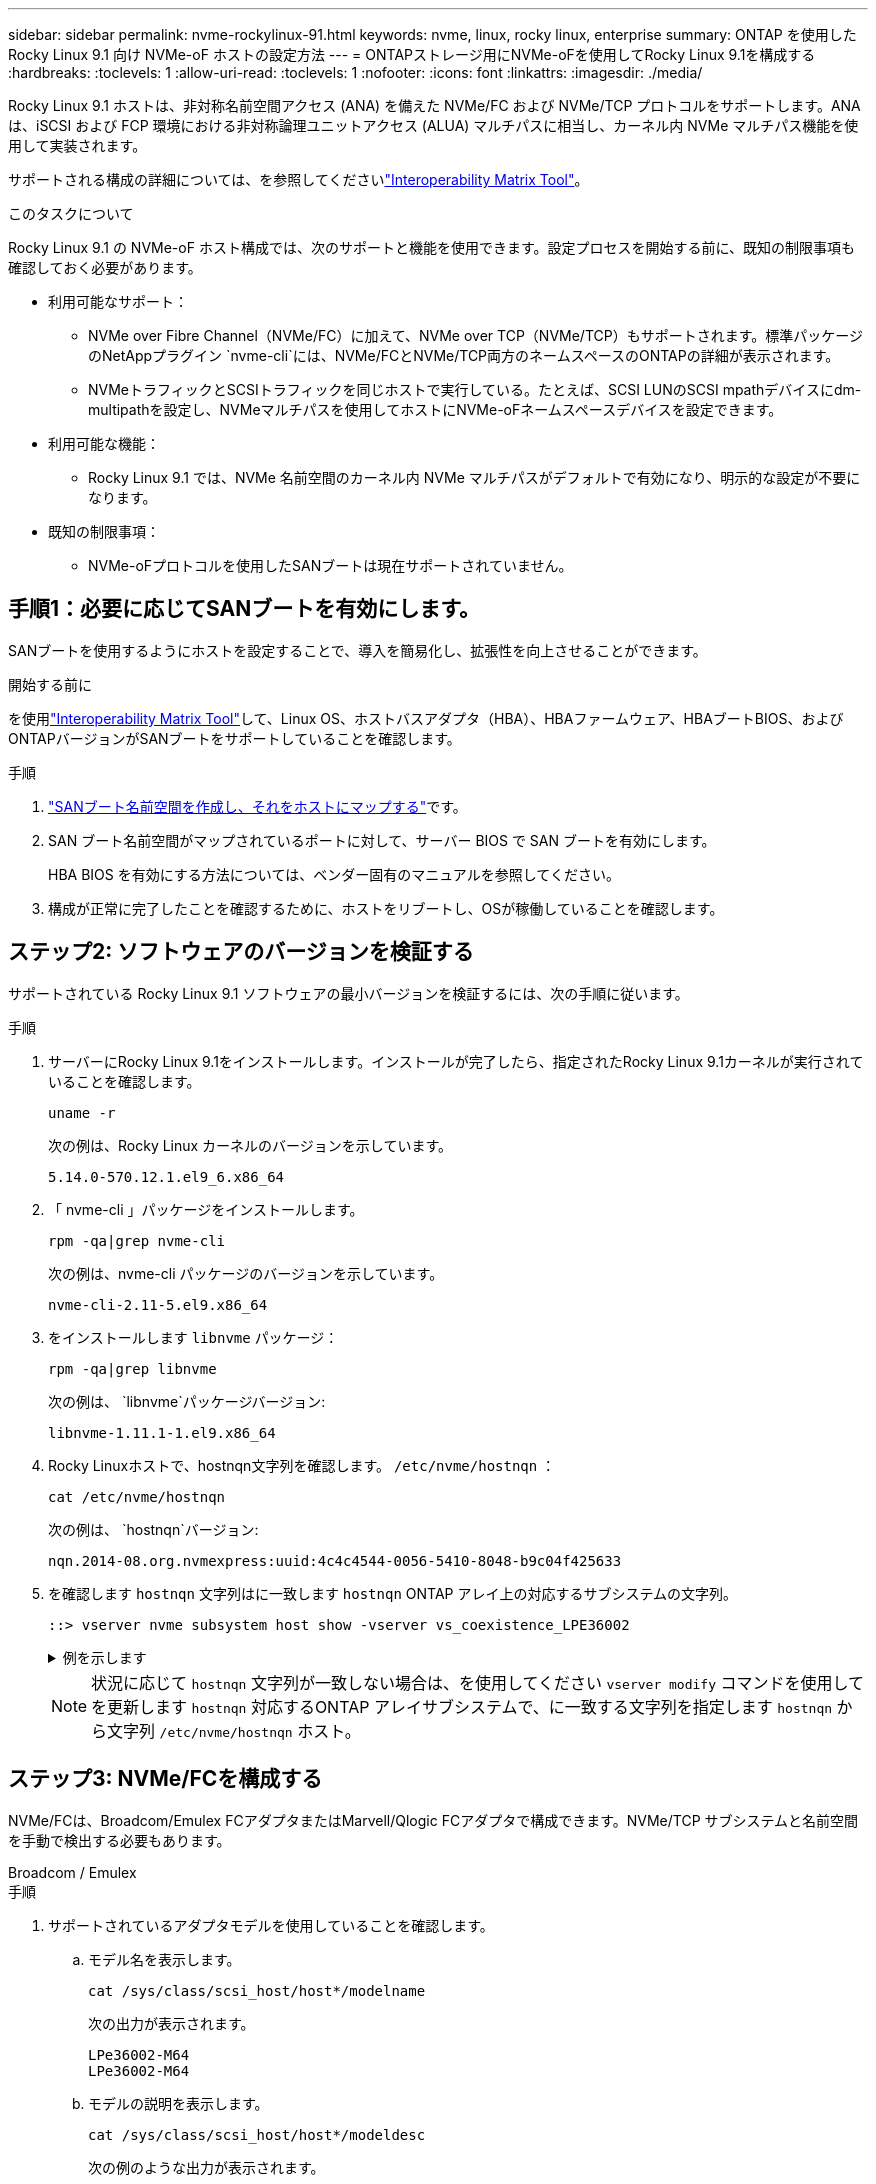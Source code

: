 ---
sidebar: sidebar 
permalink: nvme-rockylinux-91.html 
keywords: nvme, linux, rocky linux, enterprise 
summary: ONTAP を使用した Rocky Linux 9.1 向け NVMe-oF ホストの設定方法 
---
= ONTAPストレージ用にNVMe-oFを使用してRocky Linux 9.1を構成する
:hardbreaks:
:toclevels: 1
:allow-uri-read: 
:toclevels: 1
:nofooter: 
:icons: font
:linkattrs: 
:imagesdir: ./media/


[role="lead"]
Rocky Linux 9.1 ホストは、非対称名前空間アクセス (ANA) を備えた NVMe/FC および NVMe/TCP プロトコルをサポートします。ANAは、iSCSI および FCP 環境における非対称論理ユニットアクセス (ALUA) マルチパスに相当し、カーネル内 NVMe マルチパス機能を使用して実装されます。

サポートされる構成の詳細については、を参照してくださいlink:https://mysupport.netapp.com/matrix/["Interoperability Matrix Tool"^]。

.このタスクについて
Rocky Linux 9.1 の NVMe-oF ホスト構成では、次のサポートと機能を使用できます。設定プロセスを開始する前に、既知の制限事項も確認しておく必要があります。

* 利用可能なサポート：
+
** NVMe over Fibre Channel（NVMe/FC）に加えて、NVMe over TCP（NVMe/TCP）もサポートされます。標準パッケージのNetAppプラグイン `nvme-cli`には、NVMe/FCとNVMe/TCP両方のネームスペースのONTAPの詳細が表示されます。
** NVMeトラフィックとSCSIトラフィックを同じホストで実行している。たとえば、SCSI LUNのSCSI mpathデバイスにdm-multipathを設定し、NVMeマルチパスを使用してホストにNVMe-oFネームスペースデバイスを設定できます。


* 利用可能な機能：
+
** Rocky Linux 9.1 では、NVMe 名前空間のカーネル内 NVMe マルチパスがデフォルトで有効になり、明示的な設定が不要になります。


* 既知の制限事項：
+
** NVMe-oFプロトコルを使用したSANブートは現在サポートされていません。






== 手順1：必要に応じてSANブートを有効にします。

SANブートを使用するようにホストを設定することで、導入を簡易化し、拡張性を向上させることができます。

.開始する前に
を使用link:https://mysupport.netapp.com/matrix/#welcome["Interoperability Matrix Tool"^]して、Linux OS、ホストバスアダプタ（HBA）、HBAファームウェア、HBAブートBIOS、およびONTAPバージョンがSANブートをサポートしていることを確認します。

.手順
. https://docs.netapp.com/us-en/ontap/san-admin/create-nvme-namespace-subsystem-task.html["SANブート名前空間を作成し、それをホストにマップする"^]です。
. SAN ブート名前空間がマップされているポートに対して、サーバー BIOS で SAN ブートを有効にします。
+
HBA BIOS を有効にする方法については、ベンダー固有のマニュアルを参照してください。

. 構成が正常に完了したことを確認するために、ホストをリブートし、OSが稼働していることを確認します。




== ステップ2: ソフトウェアのバージョンを検証する

サポートされている Rocky Linux 9.1 ソフトウェアの最小バージョンを検証するには、次の手順に従います。

.手順
. サーバーにRocky Linux 9.1をインストールします。インストールが完了したら、指定されたRocky Linux 9.1カーネルが実行されていることを確認します。
+
[source, cli]
----
uname -r
----
+
次の例は、Rocky Linux カーネルのバージョンを示しています。

+
[listing]
----
5.14.0-570.12.1.el9_6.x86_64
----
. 「 nvme-cli 」パッケージをインストールします。
+
[source, cli]
----
rpm -qa|grep nvme-cli
----
+
次の例は、nvme-cli パッケージのバージョンを示しています。

+
[listing]
----
nvme-cli-2.11-5.el9.x86_64
----
. をインストールします `libnvme` パッケージ：
+
[source, cli]
----
rpm -qa|grep libnvme
----
+
次の例は、  `libnvme`パッケージバージョン:

+
[listing]
----
libnvme-1.11.1-1.el9.x86_64
----
. Rocky Linuxホストで、hostnqn文字列を確認します。  `/etc/nvme/hostnqn` ：
+
[source, cli]
----
cat /etc/nvme/hostnqn
----
+
次の例は、  `hostnqn`バージョン:

+
[listing]
----
nqn.2014-08.org.nvmexpress:uuid:4c4c4544-0056-5410-8048-b9c04f425633
----
. を確認します `hostnqn` 文字列はに一致します `hostnqn` ONTAP アレイ上の対応するサブシステムの文字列。
+
[source, cli]
----
::> vserver nvme subsystem host show -vserver vs_coexistence_LPE36002
----
+
.例を示します
[%collapsible]
====
[listing]
----
Vserver Subsystem Priority  Host NQN
------- --------- --------  ------------------------------------------------
vs_coexistence_LPE36002
        nvme
                  regular   nqn.2014-08.org.nvmexpress:uuid:4c4c4544-0056-5410-8048-b9c04f425633
        nvme_1
                  regular   nqn.2014-08.org.nvmexpress:uuid:4c4c4544-0056-5410-8048-b9c04f425633
        nvme_2
                  regular   nqn.2014-08.org.nvmexpress:uuid:4c4c4544-0056-5410-8048-b9c04f425633
        nvme_3
                  regular   nqn.2014-08.org.nvmexpress:uuid:4c4c4544-0056-5410-8048-b9c04f425633
4 entries were displayed.
----
====
+

NOTE: 状況に応じて `hostnqn` 文字列が一致しない場合は、を使用してください `vserver modify` コマンドを使用してを更新します `hostnqn` 対応するONTAP アレイサブシステムで、に一致する文字列を指定します `hostnqn` から文字列 `/etc/nvme/hostnqn` ホスト。





== ステップ3: NVMe/FCを構成する

NVMe/FCは、Broadcom/Emulex FCアダプタまたはMarvell/Qlogic FCアダプタで構成できます。NVMe/TCP サブシステムと名前空間を手動で検出する必要もあります。

[role="tabbed-block"]
====
.Broadcom / Emulex
--
.手順
. サポートされているアダプタモデルを使用していることを確認します。
+
.. モデル名を表示します。
+
[source, cli]
----
cat /sys/class/scsi_host/host*/modelname
----
+
次の出力が表示されます。

+
[listing]
----
LPe36002-M64
LPe36002-M64
----
.. モデルの説明を表示します。
+
[source, cli]
----
cat /sys/class/scsi_host/host*/modeldesc
----
+
次の例のような出力が表示されます。

+
[listing]
----
Emulex LightPulse LPe36002-M64 2-Port 64Gb Fibre Channel Adapter
Emulex LightPulse LPe36002-M64 2-Port 64Gb Fibre Channel Adapter
----


. 推奨されるBroadcomを使用していることを確認します `lpfc` ファームウェアおよび受信トレイドライバ：
+
.. ファームウェアのバージョンを表示します。
+
[source, cli]
----
cat /sys/class/scsi_host/host*/fwrev
----
+
次の例はファームウェアのバージョンを示しています。

+
[listing]
----
14.4.317.10, sli-4:6:d
14.4.317.10, sli-4:6:d
----
.. 受信トレイのドライバーのバージョンを表示します。
+
[source, cli]
----
cat /sys/module/lpfc/version`
----
+
次の例は、ドライバーのバージョンを示しています。

+
[listing]
----
0:14.4.0.2
----


+
サポートされているアダプタドライバおよびファームウェアバージョンの最新リストについては、を参照してくださいlink:https://mysupport.netapp.com/matrix/["Interoperability Matrix Tool"^]。

. の想定される出力がに設定されている `3`ことを確認し `lpfc_enable_fc4_type`ます。
+
[source, cli]
----
cat /sys/module/lpfc/parameters/lpfc_enable_fc4_type
----
. イニシエータポートを表示できることを確認します。
+
[source, cli]
----
cat /sys/class/fc_host/host*/port_name
----
+
次の例はポート ID を示しています。

+
[listing]
----
0x100000109bf044b1
0x100000109bf044b2
----
. イニシエータポートがオンラインであることを確認します。
+
[source, cli]
----
cat /sys/class/fc_host/host*/port_state
----
+
次の出力が表示されます。

+
[listing]
----
Online
Online
----
. NVMe/FCイニシエータポートが有効になっており、ターゲットポートが認識されることを確認します。
+
[source, cli]
----
cat /sys/class/scsi_host/host*/nvme_info
----
+
.例を示します
[%collapsible]
=====
[listing, subs="+quotes"]
----
NVME Initiator Enabled
XRI Dist lpfc2 Total 6144 IO 5894 ELS 250
NVME LPORT lpfc2 WWPN x100000109bf044b1 WWNN x200000109bf044b1 DID x022a00 *ONLINE*
NVME RPORT       WWPN x202fd039eaa7dfc8 WWNN x202cd039eaa7dfc8 DID x021310 *TARGET DISCSRVC ONLINE*
NVME RPORT       WWPN x202dd039eaa7dfc8 WWNN x202cd039eaa7dfc8 DID x020b10 *TARGET DISCSRVC ONLINE*

NVME Statistics
LS: Xmt 0000000810 Cmpl 0000000810 Abort 00000000
LS XMIT: Err 00000000  CMPL: xb 00000000 Err 00000000
Total FCP Cmpl 000000007b098f07 Issue 000000007aee27c4 OutIO ffffffffffe498bd
        abort 000013b4 noxri 00000000 nondlp 00000058 qdepth 00000000 wqerr 00000000 err 00000000
FCP CMPL: xb 000013b4 Err 00021443

NVME Initiator Enabled
XRI Dist lpfc3 Total 6144 IO 5894 ELS 250
NVME LPORT lpfc3 WWPN x100000109bf044b2 WWNN x200000109bf044b2 DID x021b00 *ONLINE*
NVME RPORT       WWPN x2033d039eaa7dfc8 WWNN x202cd039eaa7dfc8 DID x020110 *TARGET DISCSRVC ONLINE*
NVME RPORT       WWPN x2032d039eaa7dfc8 WWNN x202cd039eaa7dfc8 DID x022910 *TARGET DISCSRVC ONLINE*

NVME Statistics
LS: Xmt 0000000840 Cmpl 0000000840 Abort 00000000
LS XMIT: Err 00000000  CMPL: xb 00000000 Err 00000000
Total FCP Cmpl 000000007afd4434 Issue 000000007ae31b83 OutIO ffffffffffe5d74f
        abort 000014a5 noxri 00000000 nondlp 0000006a qdepth 00000000 wqerr 00000000 err 00000000
FCP CMPL: xb 000014a5 Err 0002149a
----
=====


--
.Marvell/QLogic
--
Marvell/QLogicアダプタ用にNVMe/FCを設定します。


NOTE: Rocky Linux カーネルに含まれるネイティブの受信トレイ qla2xxx ドライバーには最新の修正が含まれています。これらの修正は、ONTAPのサポートに不可欠です。

.手順
. サポートされているアダプタドライバとファームウェアのバージョンが実行されていることを確認します。
+
[source, cli]
----
cat /sys/class/fc_host/host*/symbolic_name
----
+
次の例は、ドライバーとファームウェアのバージョンを示しています。

+
[listing]
----
QLE2742 FW:v9.14.00 DVR:v10.02.09.200-k
QLE2742 FW:v9.14.00 DVR:v10.02.09.200-k
----
. 確認します `ql2xnvmeenable` が設定されます。これにより、MarvellアダプタをNVMe/FCイニシエータとして機能させることができます。
+
[source, cli]
----
cat /sys/module/qla2xxx/parameters/ql2xnvmeenable
----
+
想定される出力は1です。



--
====


== ステップ4: オプションで1MBのI/Oを有効にする

Broadcomアダプタで構成されたNVMe/FCでは、1MBのI/Oリクエストを有効にすることができます。ONTAPは、コントローラ識別データで最大データ転送サイズ（MDTS）を8と報告します。1MBつまり、最大I/O要求サイズは1MBです。のI/Oリクエストを発行するには、lpfcの値を増やす必要があります。  `lpfc_sg_seg_cnt`パラメータをデフォルト値の 64 から 256 に変更します。


NOTE: この手順は、Qlogic NVMe/FCホストには適用されません。

.手順
.  `lpfc_sg_seg_cnt`パラメータを256に設定します。
+
[listing]
----
cat /etc/modprobe.d/lpfc.conf
----
+
[listing]
----
options lpfc lpfc_sg_seg_cnt=256
----
. コマンドを実行し `dracut -f`、ホストをリブートします。
. の値が256であることを確認し `lpfc_sg_seg_cnt`ます。
+
[listing]
----
cat /sys/module/lpfc/parameters/lpfc_sg_seg_cnt
----




== ステップ5: NVMe/TCPを構成する

NVMe/TCPプロトコルは自動接続操作をサポートしていません。代わりに、NVMe/TCP connectまたはconnect-all操作を手動で実行することで、NVMe/TCPサブシステムと名前空間を検出できます。

.手順
. イニシエータポートがサポートされているNVMe/TCP LIFの検出ログページのデータを取得できることを確認します。
+
[listing]
----
nvme discover -t tcp -w host-traddr -a traddr
----
+
.例を示します
[%collapsible]
====
[listing, subs="+quotes"]
----
nvme discover -t tcp -w 192.168.1.31 -a 192.168.1.24

Discovery Log Number of Records 20, Generation counter 25
=====Discovery Log Entry 0======
trtype:  tcp
adrfam:  ipv4
subtype: *current discovery subsystem*
treq:    not specified
portid:  4
trsvcid: 8009
subnqn:  nqn.1992-08.com.netapp:sn.0f4ba1e74eb611ef9f50d039eab6cb6d:discovery
traddr:  192.168.2.25
eflags:  *explicit discovery connections, duplicate discovery information*
sectype: none
=====Discovery Log Entry 1======
trtype:  tcp
adrfam:  ipv4
subtype: *current discovery subsystem*
treq:    not specified
portid:  2
trsvcid: 8009
subnqn:  nqn.1992-08.com.netapp:sn.0f4ba1e74eb611ef9f50d039eab6cb6d:discovery
traddr:  192.168.1.25
eflags:  *explicit discovery connections, duplicate discovery information*
sectype: none
=====Discovery Log Entry 2======
trtype:  tcp
adrfam:  ipv4
subtype: *current discovery subsystem*
treq:    not specified
portid:  5
trsvcid: 8009
subnqn:  nqn.1992-08.com.netapp:sn.0f4ba1e74eb611ef9f50d039eab6cb6d:discovery
traddr:  192.168.2.24
eflags:  *explicit discovery connections, duplicate discovery information*
sectype: none
=====Discovery Log Entry 3======
trtype:  tcp
adrfam:  ipv4
subtype: *current discovery subsystem*
treq:    not specified
portid:  1
trsvcid: 8009
subnqn:  nqn.1992-08.com.netapp:sn.0f4ba1e74eb611ef9f50d039eab6cb6d:discovery
traddr:  192.168.1.24
eflags:  *explicit discovery connections, duplicate discovery information*
sectype: none
=====Discovery Log Entry 4======
trtype:  tcp
adrfam:  ipv4
subtype: *nvme subsystem*
treq:    not specified
portid:  4
trsvcid: 4420
subnqn:  nqn.1992-08.com.netapp:sn.0f4ba1e74eb611ef9f50d039eab6cb6d:subsystem.nvme_tcp_1
traddr:  192.168.2.25
eflags:  none
sectype: none
=====Discovery Log Entry 5======
trtype:  tcp
adrfam:  ipv4
subtype: *nvme subsystem*
treq:    not specified
portid:  2
trsvcid: 4420
subnqn:  nqn.1992-08.com.netapp:sn.0f4ba1e74eb611ef9f50d039eab6cb6d:subsystem.nvme_tcp_1
traddr:  192.168.1.25
eflags:  none
sectype: none
=====Discovery Log Entry 6======
trtype:  tcp
adrfam:  ipv4
subtype: *nvme subsystem*
treq:    not specified
portid:  5
trsvcid: 4420
subnqn:  nqn.1992-08.com.netapp:sn.0f4ba1e74eb611ef9f50d039eab6cb6d:subsystem.nvme_tcp_1
traddr:  192.168.2.24
eflags:  none
sectype: none
=====Discovery Log Entry 7======
trtype:  tcp
adrfam:  ipv4
subtype: *nvme subsystem*
treq:    not specified
portid:  1
trsvcid: 4420
subnqn:  nqn.1992-08.com.netapp:sn.0f4ba1e74eb611ef9f50d039eab6cb6d:subsystem.nvme_tcp_1
traddr:  192.168.1.24
eflags:  none
sectype: none
=====Discovery Log Entry 8======
trtype:  tcp
adrfam:  ipv4
subtype: *nvme subsystem*
treq:    not specified
portid:  4
trsvcid: 4420
subnqn:  nqn.1992-08.com.netapp:sn.0f4ba1e74eb611ef9f50d039eab6cb6d:subsystem.nvme_tcp_4
traddr:  192.168.2.25
eflags:  none
sectype: none
=====Discovery Log Entry 9======
trtype:  tcp
adrfam:  ipv4
subtype: *nvme subsystem*
treq:    not specified
portid:  2
trsvcid: 4420
subnqn:  nqn.1992-08.com.netapp:sn.0f4ba1e74eb611ef9f50d039eab6cb6d:subsystem.nvme_tcp_4
traddr:  192.168.1.25
eflags:  none
sectype: none
=====Discovery Log Entry 10======
trtype:  tcp
adrfam:  ipv4
subtype: *nvme subsystem*
treq:    not specified
portid:  5
trsvcid: 4420
subnqn:  nqn.1992-08.com.netapp:sn.0f4ba1e74eb611ef9f50d039eab6cb6d:subsystem.nvme_tcp_4
traddr:  192.168.2.24
eflags:  none
sectype: none
=====Discovery Log Entry 11======
trtype:  tcp
adrfam:  ipv4
subtype: *nvme subsystem*
treq:    not specified
portid:  1
trsvcid: 4420
subnqn:  nqn.1992-08.com.netapp:sn.0f4ba1e74eb611ef9f50d039eab6cb6d:subsystem.nvme_tcp_4
traddr:  192.168.1.24
eflags:  none
sectype: none
=====Discovery Log Entry 12======
trtype:  tcp
adrfam:  ipv4
subtype: *nvme subsystem*
treq:    not specified
portid:  4
trsvcid: 4420
subnqn:  nqn.1992-08.com.netapp:sn.0f4ba1e74eb611ef9f50d039eab6cb6d:subsystem.nvme_tcp_3
traddr:  192.168.2.25
eflags:  none
sectype: none
=====Discovery Log Entry 13======
trtype:  tcp
adrfam:  ipv4
subtype: *nvme subsystem*
treq:    not specified
portid:  2
trsvcid: 4420
subnqn:  nqn.1992-08.com.netapp:sn.0f4ba1e74eb611ef9f50d039eab6cb6d:subsystem.nvme_tcp_3
traddr:  192.168.1.25
eflags:  none
sectype: none
=====Discovery Log Entry 14======
trtype:  tcp
adrfam:  ipv4
subtype: *nvme subsystem*
treq:    not specified
portid:  5
trsvcid: 4420
subnqn:  nqn.1992-08.com.netapp:sn.0f4ba1e74eb611ef9f50d039eab6cb6d:subsystem.nvme_tcp_3
traddr:  192.168.2.24
eflags:  none
sectype: none
=====Discovery Log Entry 15======
trtype:  tcp
adrfam:  ipv4
subtype: *nvme subsystem*
treq:    not specified
portid:  1
trsvcid: 4420
subnqn:  nqn.1992-08.com.netapp:sn.0f4ba1e74eb611ef9f50d039eab6cb6d:subsystem.nvme_tcp_3
traddr:  192.168.1.24
eflags:  none
sectype: none
=====Discovery Log Entry 16======
trtype:  tcp
adrfam:  ipv4
subtype: *nvme subsystem*
treq:    not specified
portid:  4
trsvcid: 4420
subnqn:  nqn.1992-08.com.netapp:sn.0f4ba1e74eb611ef9f50d039eab6cb6d:subsystem.nvme_tcp_2
traddr:  192.168.2.25
eflags:  none
sectype: none
=====Discovery Log Entry 17======
trtype:  tcp
adrfam:  ipv4
subtype: *nvme subsystem*
treq:    not specified
portid:  2
trsvcid: 4420
subnqn:  nqn.1992-08.com.netapp:sn.0f4ba1e74eb611ef9f50d039eab6cb6d:subsystem.nvme_tcp_2
traddr:  192.168.1.25
eflags:  none
sectype: none
=====Discovery Log Entry 18======
trtype:  tcp
adrfam:  ipv4
subtype: *nvme subsystem*
treq:    not specified
portid:  5
trsvcid: 4420
subnqn:  nqn.1992-08.com.netapp:sn.0f4ba1e74eb611ef9f50d039eab6cb6d:subsystem.nvme_tcp_2
traddr:  192.168.2.24
eflags:  none
sectype: none
=====Discovery Log Entry 19======
trtype:  tcp
adrfam:  ipv4
subtype: *nvme subsystem*
treq:    not specified
portid:  1
trsvcid: 4420
subnqn:  nqn.1992-08.com.netapp:sn.0f4ba1e74eb611ef9f50d039eab6cb6d:subsystem.nvme_tcp_2
traddr:  192.168.1.24
eflags:  none
sectype: none
----
====
. NVMe/TCPイニシエータとターゲットLIFの他の組み合わせで検出ログページのデータを正常に取得できることを確認します。
+
[listing]
----
nvme discover -t tcp -w host-traddr -a traddr
----
+
.例を示します
[%collapsible]
====
[listing, subs="+quotes"]
----
nvme discover -t tcp -w 192.168.1.31 -a 192.168.1.24
nvme discover -t tcp -w 192.168.2.31 -a 192.168.2.24
nvme discover -t tcp -w 192.168.1.31 -a 192.168.1.25
nvme discover -t tcp -w 192.168.2.31 -a 192.168.2.25
----
====
. を実行します `nvme connect-all` ノード全体でサポートされているすべてのNVMe/TCPイニシエータ/ターゲットLIFを対象としたコマンド：
+
[listing]
----
nvme connect-all -t tcp -w host-traddr -a traddr
----
+
.例を示します
[%collapsible]
====
[listing, subs="+quotes"]
----
nvme	connect-all	-t	tcp	-w	192.168.1.31	-a	192.168.1.24
nvme	connect-all	-t	tcp	-w	192.168.2.31	-a	192.168.2.24
nvme	connect-all	-t	tcp	-w	192.168.1.31	-a	192.168.1.25
nvme	connect-all	-t	tcp	-w	192.168.2.31	-a	192.168.2.25
----
====




== ステップ6: NVMe-oFを検証する

カーネル内のNVMeマルチパスステータス、ANAステータス、およびONTAPネームスペースがNVMe-oF構成に対して正しいことを確認します。

.手順
. カーネル内NVMeマルチパスが有効になっていることを確認します。
+
[source, cli]
----
cat /sys/module/nvme_core/parameters/multipath
----
+
次の出力が表示されます。

+
[listing]
----
Y
----
. 該当するONTAPネームスペースの適切なNVMe-oF設定（modelをNetApp ONTAPコントローラに設定し、load balancing iopolicyをラウンドロビンに設定するなど）がホストに正しく反映されていることを確認します。
+
.. サブシステムを表示します。
+
[source, cli]
----
cat /sys/class/nvme-subsystem/nvme-subsys*/model
----
+
次の出力が表示されます。

+
[listing]
----
NetApp ONTAP Controller
NetApp ONTAP Controller
----
.. ポリシーを表示します。
+
[source, cli]
----
cat /sys/class/nvme-subsystem/nvme-subsys*/iopolicy
----
+
次の出力が表示されます。

+
[listing]
----
round-robin
round-robin
----


. ネームスペースが作成され、ホストで正しく検出されたことを確認します。
+
[source, cli]
----
nvme list
----
+
.例を示します
[%collapsible]
====
[listing]
----
Node         SN                   Model
---------------------------------------------------------
/dev/nvme4n1 81Ix2BVuekWcAAAAAAAB	NetApp ONTAP Controller


Namespace Usage    Format             FW             Rev
-----------------------------------------------------------
1                 21.47 GB / 21.47 GB	4 KiB + 0 B   FFFFFFFF
----
====
. 各パスのコントローラの状態がliveであり、正しいANAステータスが設定されていることを確認します。
+
[role="tabbed-block"]
====
.NVMe/FC
--
[source, cli]
----
nvme list-subsys /dev/nvme4n5
----
.例を示します
[%collapsible]
=====
[listing, subs="+quotes"]
----
nvme-subsys4 - NQN=nqn.1992-08.com.netapp:sn.3a5d31f5502c11ef9f50d039eab6cb6d:subsystem.nvme_1
               hostnqn=nqn.2014-08.org.nvmexpress:uuid:e6dade64-216d-
11ec-b7bb-7ed30a5482c3
iopolicy=round-robin\
+- nvme1 *fc* traddr=nn-0x2082d039eaa7dfc8:pn-0x2088d039eaa7dfc8,host_traddr=nn-0x20000024ff752e6d:pn-0x21000024ff752e6d *live optimized*
+- nvme12 *fc* traddr=nn-0x2082d039eaa7dfc8:pn-0x208ad039eaa7dfc8,host_traddr=nn-0x20000024ff752e6d:pn-0x21000024ff752e6d *live non-optimized*
+- nvme10 *fc* traddr=nn-0x2082d039eaa7dfc8:pn-0x2087d039eaa7dfc8,host_traddr=nn-0x20000024ff752e6c:pn-0x21000024ff752e6c *live non-optimized*
+- nvme3 *fc* traddr=nn-0x2082d039eaa7dfc8:pn-0x2083d039eaa7dfc8,host_traddr=nn-0x20000024ff752e6c:pn-0x21000024ff752e6c *live optimized*
----
=====
--
.NVMe/FC
--
[source, cli]
----
nvme list-subsys /dev/nvme1n1
----
.例を示します
[%collapsible]
=====
[listing, subs="+quotes"]
----
nvme-subsys5 - NQN=nqn.1992-08.com.netapp:sn.0f4ba1e74eb611ef9f50d039eab6cb6d:subsystem.nvme_tcp_3
hostnqn=nqn.2014-08.org.nvmexpress:uuid:4c4c4544-0035-5910-804b-b5c04f444d33
iopolicy=round-robin
\
+- nvme13 *tcp* traddr=192.168.2.25,trsvcid=4420,host_traddr=192.168.2.31,
src_addr=192.168.2.31 *live optimized*
+- nvme14 *tcp* traddr=192.168.2.24,trsvcid=4420,host_traddr=192.168.2.31,
src_addr=192.168.2.31 *live non-optimized*
+- nvme5 *tcp* traddr=192.168.1.25,trsvcid=4420,host_traddr=192.168.1.31,
src_addr=192.168.1.31 *live optimized*
+- nvme6 *tcp* traddr=192.168.1.24,trsvcid=4420,host_traddr=192.168.1.31,
src_addr=192.168.1.31 *live non-optimized*
----
=====
--
====
. ネットアッププラグインで、ONTAP ネームスペースデバイスごとに正しい値が表示されていることを確認します。


[role="tabbed-block"]
====
.列（ Column ）
--
[source, cli]
----
nvme netapp ontapdevices -o column
----
.例を示します
[%collapsible]
=====
[listing, subs="+quotes"]
----

Device        Vserver   Namespace Path
----------------------- ------------------------------
/dev/nvme1n1     linux_tcnvme_iscsi        /vol/tcpnvme_1_0_0/tcpnvme_ns

NSID       UUID                                   Size
------------------------------------------------------------
1    5f7f630d-8ea5-407f-a490-484b95b15dd6   21.47GB
----
=====
--
.JSON
--
[source, cli]
----
nvme netapp ontapdevices -o json
----
.例を示します
[%collapsible]
=====
[listing, subs="+quotes"]
----
{
  "ONTAPdevices":[
    {
      "Device":"/dev/nvme1n1",
      "Vserver":"linux_tcnvme_iscsi",
      "Namespace_Path":"/vol/tcpnvme_1_0_0/tcpnvme_ns",
      "NSID":1,
      "UUID":"5f7f630d-8ea5-407f-a490-484b95b15dd6",
      "Size":"21.47GB",
      "LBA_Data_Size":4096,
      "Namespace_Size":5242880
    },
]
}
----
=====
--
====


== 手順7：既知の問題を確認する

ONTAP ストレージを使用した Rocky Linux 9.1 の NVMe-oF ホスト構成には、次の既知の問題があります。

[cols="20,40,40"]
|===
| NetApp バグ ID | タイトル | 説明 


| 1503468 | `nvme list-subsys`コマンドは、指定されたサブシステムにリストされているNVMeコントローラを繰り返し返します。 | その `nvme list-subsys`コマンドは、指定されたサブシステムに関連付けられたNVMeコントローラの一意のリストを返す必要があります。RockyLinux 9.1では、  `nvme list-subsys`コマンドは、指定されたサブシステムに属するすべてのネームスペースについて、それぞれのANA状態を持つNVMeコントローラを返します。ただし、ANA状態はネームスペースごとの属性であるため、指定されたネームスペースのサブシステムコマンド構文を一覧表示すると、パス状態を持つ一意のNVMeコントローラエントリが表示されます。 
|===